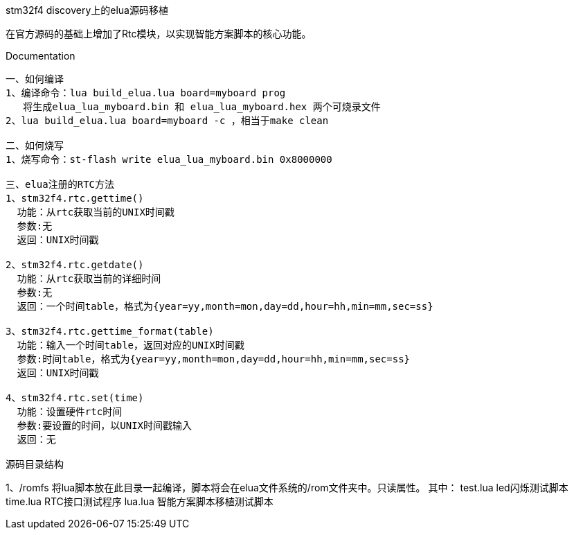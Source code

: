 stm32f4 discovery上的elua源码移植
===============================
在官方源码的基础上增加了Rtc模块，以实现智能方案脚本的核心功能。


Documentation
-------------
一、如何编译
1、编译命令：lua build_elua.lua board=myboard prog
   将生成elua_lua_myboard.bin 和 elua_lua_myboard.hex 两个可烧录文件
2、lua build_elua.lua board=myboard -c ，相当于make clean

二、如何烧写
1、烧写命令：st-flash write elua_lua_myboard.bin 0x8000000

三、elua注册的RTC方法
1、stm32f4.rtc.gettime()
  功能：从rtc获取当前的UNIX时间戳
  参数:无
  返回：UNIX时间戳
  
2、stm32f4.rtc.getdate()
  功能：从rtc获取当前的详细时间
  参数:无
  返回：一个时间table，格式为{year=yy,month=mon,day=dd,hour=hh,min=mm,sec=ss}

3、stm32f4.rtc.gettime_format(table)
  功能：输入一个时间table，返回对应的UNIX时间戳
  参数:时间table，格式为{year=yy,month=mon,day=dd,hour=hh,min=mm,sec=ss}
  返回：UNIX时间戳
  
4、stm32f4.rtc.set(time)
  功能：设置硬件rtc时间
  参数:要设置的时间，以UNIX时间戳输入
  返回：无

源码目录结构
-------------
1、/romfs
  将lua脚本放在此目录一起编译，脚本将会在elua文件系统的/rom文件夹中。只读属性。
  其中：
  test.lua      led闪烁测试脚本
  time.lua      RTC接口测试程序
  lua.lua       智能方案脚本移植测试脚本
